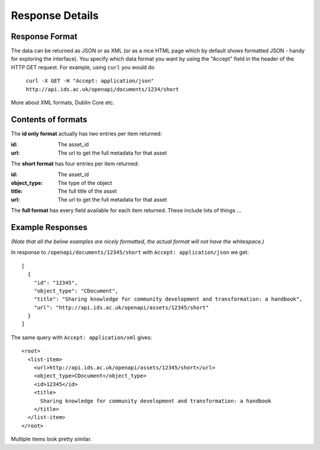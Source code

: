 Response Details
================

Response Format
---------------

The data can be returned as JSON or as XML (or as a nice HTML page which by
default shows formatted JSON - handy for exploring the interface). You specify
which data format you want by using the "Accept" field in the header of
the HTTP GET request. For example, using ``curl`` you would do

    ``curl -X GET -H "Accept: application/json" http://api.ids.ac.uk/openapi/documents/1234/short``

More about XML formats, Dublin Core etc.

Contents of formats
-------------------

The **id only format** actually has two entries per item returned:

:id:    The asset_id
:url:   The url to get the full metadata for that asset

The **short format** has four entries per item returned:

:id:          The asset_id
:object_type: The type of the object
:title:       The full title of the asset
:url:         The url to get the full metadata for that asset

The **full format** has every field available for each item returned. These
include lots of things ...

Example Responses
-----------------

*(Note that all the below examples are nicely formatted, the actual format will
not have the whitespace.)*

In response to ``/openapi/documents/12345/short`` with ``Accept: application/json`` we get::

  [
    {
      "id": "12345", 
      "object_type": "CDocument", 
      "title": "Sharing knowledge for community development and transformation: a handbook", 
      "url": "http://api.ids.ac.uk/openapi/assets/12345/short"
    }
  ]

The same query with ``Accept: application/xml`` gives::

  <root>
    <list-item>
      <url>http://api.ids.ac.uk/openapi/assets/12345/short</url>
      <object_type>CDocument</object_type>
      <id>12345</id>
      <title>
        Sharing knowledge for community development and transformation: a handbook
      </title>
    </list-item>
  </root>

Multiple items look pretty similar.
